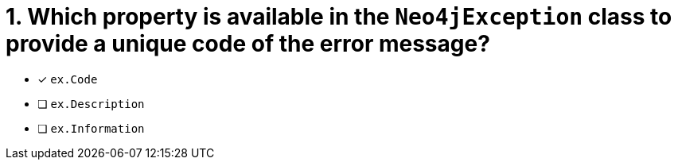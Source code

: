 [.question]
= 1. Which property is available in the `Neo4jException` class to provide a unique code of the error message?

- [*] `ex.Code`
- [ ] `ex.Description`
- [ ] `ex.Information`